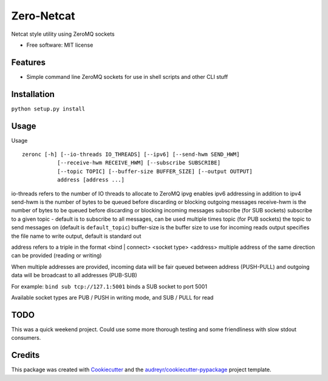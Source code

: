 ===============================
Zero-Netcat
===============================


Netcat style utility using ZeroMQ sockets

* Free software: MIT license

Features
--------

* Simple command line ZeroMQ sockets for use in shell scripts and other CLI stuff


Installation
-----------

``python setup.py install``

Usage
-----

Usage ::

   zeronc [-h] [--io-threads IO_THREADS] [--ipv6] [--send-hwm SEND_HWM]
              [--receive-hwm RECEIVE_HWM] [--subscribe SUBSCRIBE]
              [--topic TOPIC] [--buffer-size BUFFER_SIZE] [--output OUTPUT]
              address [address ...]

io-threads refers to the number of IO threads to allocate to ZeroMQ
ipvg enables ipv6 addressing in addition to ipv4
send-hwm is the number of bytes to be queued before discarding or blocking outgoing messages
receive-hwm is the number of bytes to be queued before discarding or blocking incoming messages
subscribe (for SUB sockets) subscribe to a given topic - default is to subscribe to all messages, can be used multiple times
topic (for PUB sockets) the topic to send messages on (default is ``default_topic``)
buffer-size is the buffer size to use for incoming reads
output specifies the file name to write output, default is standard out

address refers to a triple in the format <bind | connect> <socket type> <address>
multiple address of the same direction can be provided (reading or writing)

When multiple addresses are provided, incoming data will be fair queued between address (PUSH-PULL) and outgoing data will be broadcast
to all addresses (PUB-SUB)

For example: ``bind sub tcp://127.1:5001`` binds a SUB socket to port 5001

Available socket types are PUB / PUSH in writing mode, and SUB / PULL for read


TODO
----

This was a quick weekend project. Could use some more thorough testing and some friendliness with slow stdout consumers.


Credits
---------

This package was created with Cookiecutter_ and the `audreyr/cookiecutter-pypackage`_ project template.

.. _Cookiecutter: https://github.com/audreyr/cookiecutter
.. _`audreyr/cookiecutter-pypackage`: https://github.com/audreyr/cookiecutter-pypackage
